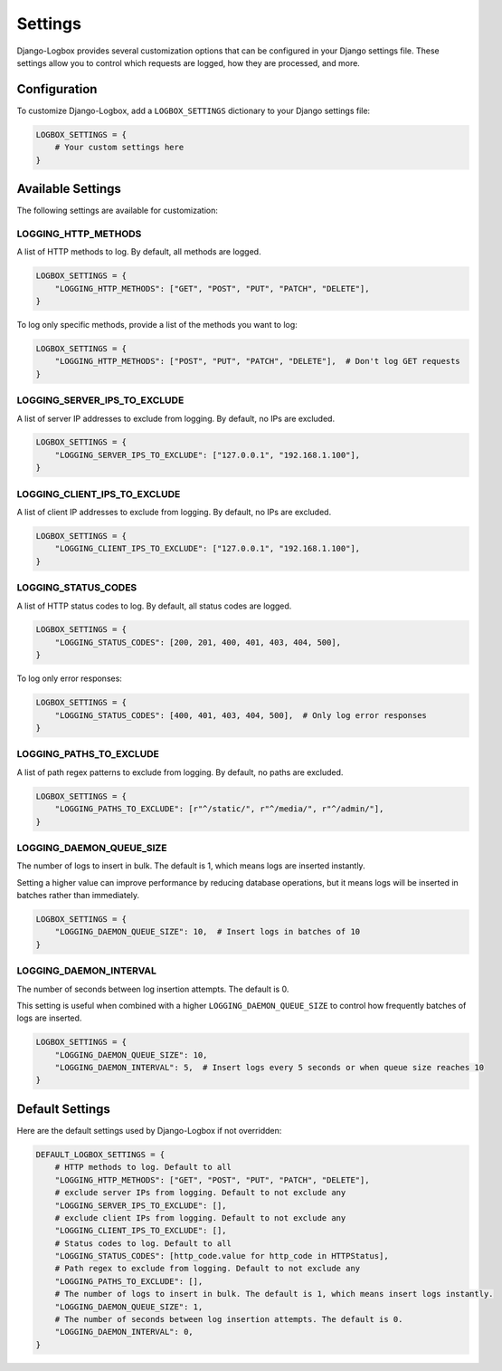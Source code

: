 Settings
========

Django-Logbox provides several customization options that can be configured in your Django settings file. These settings allow you to control which requests are logged, how they are processed, and more.

Configuration
------------

To customize Django-Logbox, add a ``LOGBOX_SETTINGS`` dictionary to your Django settings file:

.. code-block:: python

    LOGBOX_SETTINGS = {
        # Your custom settings here
    }

Available Settings
----------------

The following settings are available for customization:

LOGGING_HTTP_METHODS
~~~~~~~~~~~~~~~~~~~

A list of HTTP methods to log. By default, all methods are logged.

.. code-block:: python

    LOGBOX_SETTINGS = {
        "LOGGING_HTTP_METHODS": ["GET", "POST", "PUT", "PATCH", "DELETE"],
    }

To log only specific methods, provide a list of the methods you want to log:

.. code-block:: python

    LOGBOX_SETTINGS = {
        "LOGGING_HTTP_METHODS": ["POST", "PUT", "PATCH", "DELETE"],  # Don't log GET requests
    }

LOGGING_SERVER_IPS_TO_EXCLUDE
~~~~~~~~~~~~~~~~~~~~~~~~~~~~

A list of server IP addresses to exclude from logging. By default, no IPs are excluded.

.. code-block:: python

    LOGBOX_SETTINGS = {
        "LOGGING_SERVER_IPS_TO_EXCLUDE": ["127.0.0.1", "192.168.1.100"],
    }

LOGGING_CLIENT_IPS_TO_EXCLUDE
~~~~~~~~~~~~~~~~~~~~~~~~~~~~

A list of client IP addresses to exclude from logging. By default, no IPs are excluded.

.. code-block:: python

    LOGBOX_SETTINGS = {
        "LOGGING_CLIENT_IPS_TO_EXCLUDE": ["127.0.0.1", "192.168.1.100"],
    }

LOGGING_STATUS_CODES
~~~~~~~~~~~~~~~~~~

A list of HTTP status codes to log. By default, all status codes are logged.

.. code-block:: python

    LOGBOX_SETTINGS = {
        "LOGGING_STATUS_CODES": [200, 201, 400, 401, 403, 404, 500],
    }

To log only error responses:

.. code-block:: python

    LOGBOX_SETTINGS = {
        "LOGGING_STATUS_CODES": [400, 401, 403, 404, 500],  # Only log error responses
    }

LOGGING_PATHS_TO_EXCLUDE
~~~~~~~~~~~~~~~~~~~~~~

A list of path regex patterns to exclude from logging. By default, no paths are excluded.

.. code-block:: python

    LOGBOX_SETTINGS = {
        "LOGGING_PATHS_TO_EXCLUDE": [r"^/static/", r"^/media/", r"^/admin/"],
    }

LOGGING_DAEMON_QUEUE_SIZE
~~~~~~~~~~~~~~~~~~~~~~~

The number of logs to insert in bulk. The default is 1, which means logs are inserted instantly.

Setting a higher value can improve performance by reducing database operations, but it means logs will be inserted in batches rather than immediately.

.. code-block:: python

    LOGBOX_SETTINGS = {
        "LOGGING_DAEMON_QUEUE_SIZE": 10,  # Insert logs in batches of 10
    }

LOGGING_DAEMON_INTERVAL
~~~~~~~~~~~~~~~~~~~~~

The number of seconds between log insertion attempts. The default is 0.

This setting is useful when combined with a higher ``LOGGING_DAEMON_QUEUE_SIZE`` to control how frequently batches of logs are inserted.

.. code-block:: python

    LOGBOX_SETTINGS = {
        "LOGGING_DAEMON_QUEUE_SIZE": 10,
        "LOGGING_DAEMON_INTERVAL": 5,  # Insert logs every 5 seconds or when queue size reaches 10
    }

Default Settings
--------------

Here are the default settings used by Django-Logbox if not overridden:

.. code-block:: python

    DEFAULT_LOGBOX_SETTINGS = {
        # HTTP methods to log. Default to all
        "LOGGING_HTTP_METHODS": ["GET", "POST", "PUT", "PATCH", "DELETE"],
        # exclude server IPs from logging. Default to not exclude any
        "LOGGING_SERVER_IPS_TO_EXCLUDE": [],
        # exclude client IPs from logging. Default to not exclude any
        "LOGGING_CLIENT_IPS_TO_EXCLUDE": [],
        # Status codes to log. Default to all
        "LOGGING_STATUS_CODES": [http_code.value for http_code in HTTPStatus],
        # Path regex to exclude from logging. Default to not exclude any
        "LOGGING_PATHS_TO_EXCLUDE": [],
        # The number of logs to insert in bulk. The default is 1, which means insert logs instantly.
        "LOGGING_DAEMON_QUEUE_SIZE": 1,
        # The number of seconds between log insertion attempts. The default is 0.
        "LOGGING_DAEMON_INTERVAL": 0,
    }